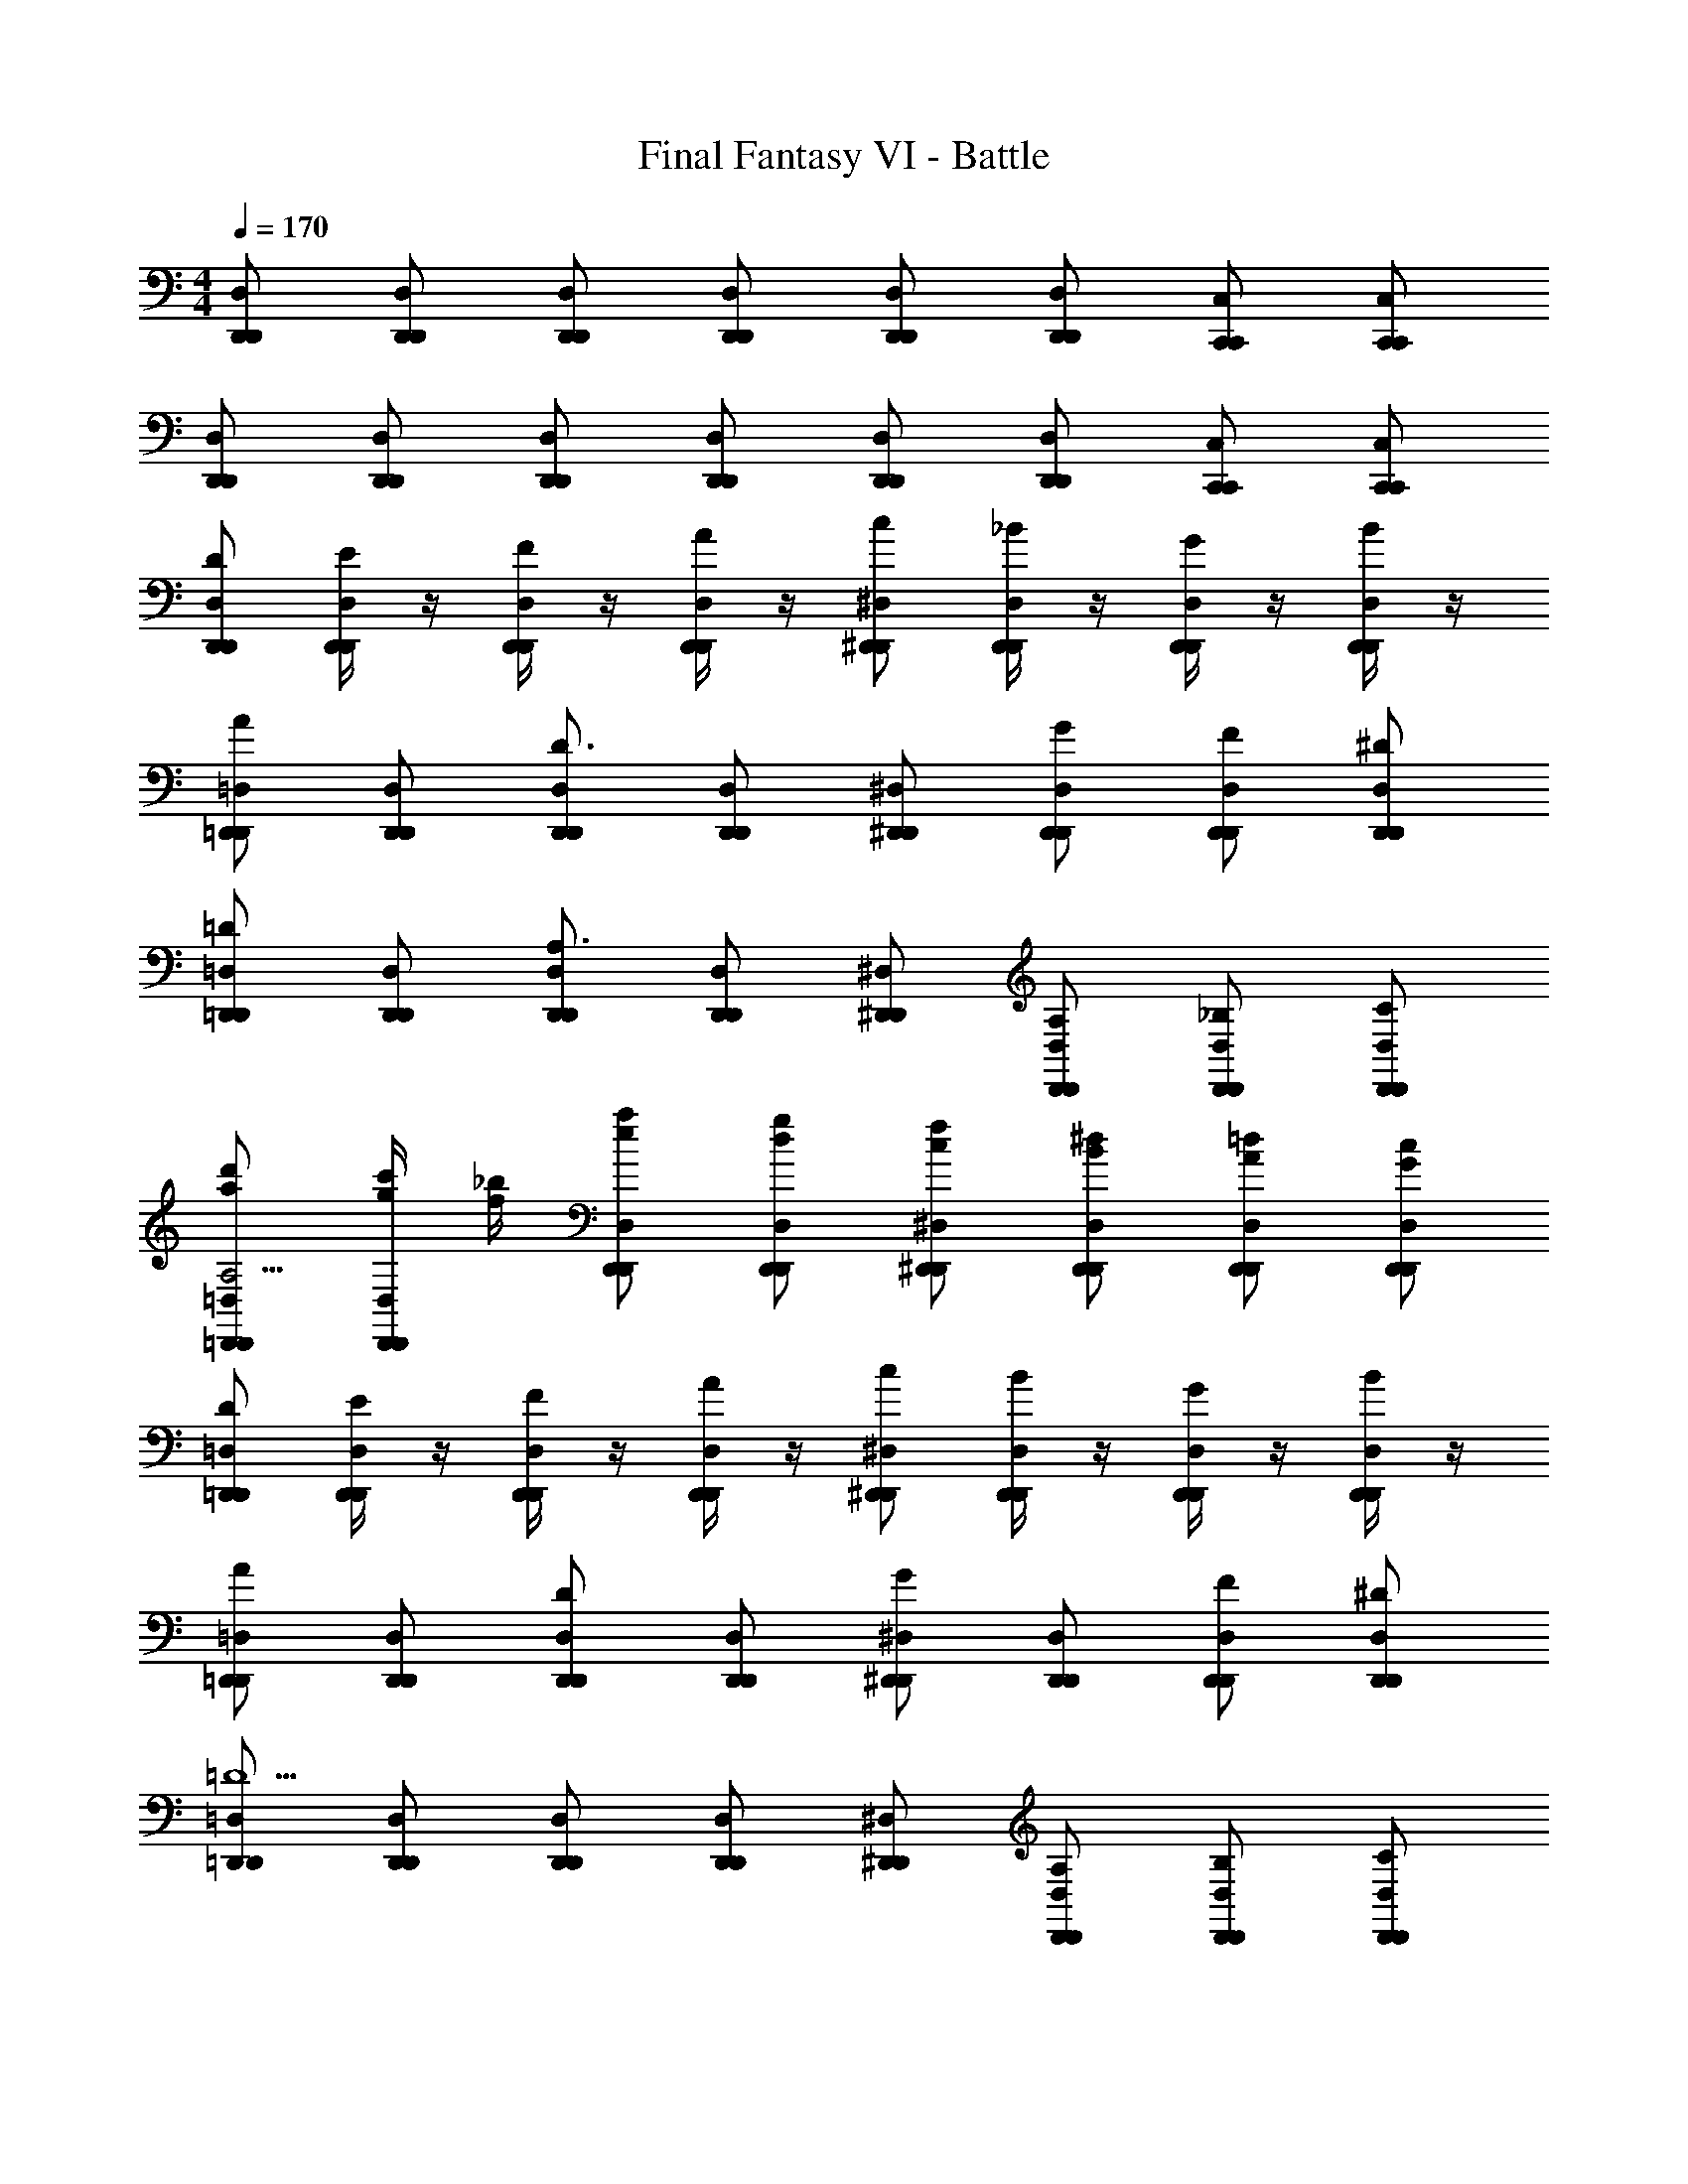 X: 1
T: Final Fantasy VI - Battle
Z: ABC Generated by Starbound Composer v0.8.7
L: 1/4
M: 4/4
Q: 1/4=170
K: C
[D,,/D,/D,,/] [D,,/D,/D,,/] [D,,/D,/D,,/] [D,,/D,/D,,/] [D,,/D,/D,,/] [D,,/D,/D,,/] [C,,/C,/C,,/] [C,,/C,/C,,/] 
[D,,/D,/D,,/] [D,,/D,/D,,/] [D,,/D,/D,,/] [D,,/D,/D,,/] [D,,/D,/D,,/] [D,,/D,/D,,/] [C,,/C,/C,,/] [C,,/C,/C,,/] 
[D/D,,/D,/D,,/] [E/4D,,/D,/D,,/] z/4 [F/4D,,/D,/D,,/] z/4 [A/4D,,/D,/D,,/] z/4 [c/^D,,/^D,/D,,/] [_B/4D,,/D,/D,,/] z/4 [G/4D,,/D,/D,,/] z/4 [B/4D,,/D,/D,,/] z/4 
[=D,,/=D,/D,,/A] [D,,/D,/D,,/] [D,,/D,/D,,/D3/] [D,,/D,/D,,/] [^D,,/^D,/D,,/] [G/D,,/D,/D,,/] [F/D,,/D,/D,,/] [^D/D,,/D,/D,,/] 
[=D,,/=D,/D,,/=D] [D,,/D,/D,,/] [D,,/D,/D,,/A,3/] [D,,/D,/D,,/] [^D,,/^D,/D,,/] [A,/D,,/D,/D,,/] [_B,/D,,/D,/D,,/] [C/D,,/D,/D,,/] 
[a/d'/=D,,/=D,/D,,/A,13/4] [g/4c'/4D,,/D,/D,,/] [f/4_b/4] [e/a/D,,/D,/D,,/] [d/g/D,,/D,/D,,/] [c/f/^D,,/^D,/D,,/] [B/^d/D,,/D,/D,,/] [A/=d/D,,/D,/D,,/] [G/c/D,,/D,/D,,/] 
[D/=D,,/=D,/D,,/] [E/4D,,/D,/D,,/] z/4 [F/4D,,/D,/D,,/] z/4 [A/4D,,/D,/D,,/] z/4 [c/^D,,/^D,/D,,/] [B/4D,,/D,/D,,/] z/4 [G/4D,,/D,/D,,/] z/4 [B/4D,,/D,/D,,/] z/4 
[=D,,/=D,/D,,/A] [D,,/D,/D,,/] [D,,/D,/D,,/D] [D,,/D,/D,,/] [^D,,/^D,/D,,/G] [D,,/D,/D,,/] [F/D,,/D,/D,,/] [^D/D,,/D,/D,,/] 
[=D,,/=D,/D,,/=D5/] [D,,/D,/D,,/] [D,,/D,/D,,/] [D,,/D,/D,,/] [^D,,/^D,/D,,/] [A,/D,,/D,/D,,/] [B,/D,,/D,/D,,/] [C/D,,/D,/D,,/] 
[A/4d/4=D,,/=D,/D,,/D11/4] [A/4d/4] [A/4d/4D,,/D,/D,,/] [A/4d/4] [c/4f/4D,,/D,/D,,/] [c/4f/4] [c/4f/4D,,/D,/D,,/] [c/4f/4] [f/4b/4^D,,/^D,/D,,/] [f/4b/4] [f/4b/4D,,/D,/D,,/] [f/4b/4] [b/4^d'/4D,,/D,/D,,/] [b/4d'/4] [b/4d'/4D,,/D,/D,,/] [b/4d'/4] 
[D/4A,/4=D,,/=D,/D,,/] z/4 [D/4A,/4D,,/D,/D,,/] z/4 [z/D,D,] [^D/4B,/4] z/4 [F/4C/4^D,,/^D,/D,,/] z/4 [F/4C/4D,,/D,/D,,/] z/4 [z/D,D,] [D/4B,/4] z/4 
[=DA,=D,,=D,D,,] [^D/B,/D,,/D,/D,,/] [=DA,C,,C,C,,] [A,/D,/C,,/C,/C,,/] [z/6B,/^D,/^D,,D,D,,] [z/3=D,47/96] [^D/B,/] 
[=D/4A,/4=D,,/D,/D,,/] z/4 [D/4A,/4D,,/D,/D,,/] z/4 [z/D,D,] [^D/4B,/4] z/4 [F/4C/4^D,,/^D,/D,,/] z/4 [F/4C/4D,,/D,/D,,/] z/4 [z/D,D,] [G/4=D/4] z/4 
[F/C/=D,,=D,D,,] [^D/4B,/4] [=D/4A,/4] [A,/F,/D,,/D,/D,,/] [B,G,C,,C,C,,] [^D/B,/C,,/C,/C,,/] [D/^F/^D,,^D,D,,] [B/F/] 
[=D/4A,/4=D,,/=D,/D,,/] z/4 [D/4A,/4D,,/D,/D,,/] z/4 [A,,/A,,/DA,] [^D/4B,/4D,/D,/] z/4 [=F/4C/4^D,,/^D,/D,,/] z/4 [F/4C/4D,,/D,/D,,/] z/4 [_B,,/B,,/DB,] [D/4B,/4D,/D,/] z/4 
[=D,/=D/D,/DA,] [A,,/A,/A,,/] [^D/B,/=D,,/D,/D,,/] [=DA,C,,C,C,,] [A,/D,/^D,,/^D,/D,,/] [z/6B,/D,/^G,,/^G,/G,,/] [z/3=D,47/96] [^D/B,/C,/C,/C/] 
[=D/4A,/4=D,,/D,/D,,/] z/4 [D/4A,/4D,,/D,/D,,/] z/4 [A,,/A,,/DA,] [^D/4B,/4D,/D,/] z/4 [F/4C/4^D,,/^D,/D,,/] z/4 [F/4C/4D,,/D,/D,,/] z/4 [B,,/B,,/DB,] [G/4=D/4D,/D,/] z/4 
[F/C/=D,/D/D,/] [^D/4B,/4A,,/A,/A,,/] [=D/4A,/4] [A,/F,/=D,,/D,/D,,/] [B,=G,C,,C,C,,] [^D/B,/^D,,/^D,/D,,/] [D/^F/G,,/^G,/G,,/] [B/F/C,/C/C,/] 
[=D/=D,,/=D,/D,,/] [E/4D,,/D,/D,,/] z/4 [=F/4D,,/D,/D,,/] z/4 [A/4D,,/D,/D,,/] z/4 [c/^D,,/^D,/D,,/] [B/4D,,/D,/D,,/] z/4 [G/4D,,/D,/D,,/] z/4 [B/4D,,/D,/D,,/] z/4 
[=D,,/=D,/D,,/A] [D,,/D,/D,,/] [D,,/D,/D,,/D3/] [D,,/D,/D,,/] [^D,,/^D,/D,,/] [G/D,,/D,/D,,/] [F/D,,/D,/D,,/] [^D/D,,/D,/D,,/] 
[=D,,/=D,/D,,/=D] [D,,/D,/D,,/] [D,,/D,/D,,/A,3/] [D,,/D,/D,,/] [^D,,/^D,/D,,/] [A,/D,,/D,/D,,/] [B,/D,,/D,/D,,/] [C/D,,/D,/D,,/] 
[a/=d'/=D,,/=D,/D,,/A,13/4] [g/4c'/4D,,/D,/D,,/] [f/4b/4] [e/a/D,,/D,/D,,/] [d/g/D,,/D,/D,,/] [c/f/^D,,/^D,/D,,/] [B/^d/D,,/D,/D,,/] [A/=d/D,,/D,/D,,/] [G/c/D,,/D,/D,,/] 
[D/=D,,/=D,/D,,/] [E/4D,,/D,/D,,/] z/4 [F/4D,,/D,/D,,/] z/4 [A/4D,,/D,/D,,/] z/4 [c/^D,,/^D,/D,,/] [B/4D,,/D,/D,,/] z/4 [G/4D,,/D,/D,,/] z/4 [B/4D,,/D,/D,,/] z/4 
[=D,,/=D,/D,,/A] [D,,/D,/D,,/] [D,,/D,/D,,/D] [D,,/D,/D,,/] [^D,,/^D,/D,,/G] [D,,/D,/D,,/] [F/D,,/D,/D,,/] [^D/D,,/D,/D,,/] 
[=D,,/=D,/D,,/=D5/] [D,,/D,/D,,/] [D,,/D,/D,,/] [D,,/D,/D,,/] [^D,,/^D,/D,,/] [A,/D,,/D,/D,,/] [B,/D,,/D,/D,,/] [C/D,,/D,/D,,/] 
[A/4d/4=D,,/=D,/D,,/D11/4] [A/4d/4] [A/4d/4D,,/D,/D,,/] [A/4d/4] [c/4f/4D,,/D,/D,,/] [c/4f/4] [c/4f/4D,,/D,/D,,/] [c/4f/4] [f/4b/4^D,,/^D,/D,,/] [f/4b/4] [f/4b/4D,,/D,/D,,/] [f/4b/4] [b/4^d'/4D,,/D,/D,,/] [b/4d'/4] [b/4d'/4D,,/D,/D,,/] [b/4d'/4] 
[=D,,/=D,/D,,/GB13/12^d13/12] [D,,/D,/D,,/] [z=d99/32A99/32F99/32] [D,,/D,/D,,/] [D,,/D,/D,,/] z 
[z/24D,,/D,/D,,/] [z11/24^c^GE] [D,,/D,/D,,/] z/20 [z19/20A38/15d359/120F359/120] [D,,/D,/D,,/] [D,,/D,/D,,/] z 
[a/a'/^D,,/^D,/D,,/] [=D,,/=D,/D,,/] [a'/a/F,,/F,/F,,/] [^D,,/^D,/D,,/] [a'/a/=D,,/=D,/D,,/] [z/A,,,A,,A,,,] [a'/a/] [z/C,,C,C,,] 
[a'/a/] [D,,/D,/D,,/] [^D,,/4^D,/4D,,/4a'/a/] [=D,,/4=D,/4D,,/4] [C,,/C,/C,,/] [a'/a/D,,/D,/D,,/] [^D,,/^D,/D,,/] [a'/a/=G,,/=G,/G,,/] [B,,/B,/B,,/] 
[=D,,/=D,/D,,/=GB^d] [D,,/D,/D,,/] [zF3A3=d3] [D,,/D,/D,,/] [D,,/D,/D,,/] z 
[D,,/D,/D,,/E^Gc] [D,,/D,/D,,/] [zA5/d3F3] [D,,/D,/D,,/] [D,,/D,/D,,/] z 
[B/^d/=G/D,,,D,,D,,,] [A/=d/F/] [=c/f/A/D,,3/D,3/D,,3/] [B/^d/G/] [A/=d/F/] [A,,,/A,,/A,,,/FAD] [D,,,/D,,/D,,,/] [cfA^D,,,^D,,D,,,] 
[B/^d/G/D,,,/D,,/D,,,/] [=d/g/B/D,,^D,D,,] [c/f/A/] [D,,/D,/D,,/B3/4^d3/4G3/4] [z/4_B,,,/B,,/B,,,/] [z/4G5/4B5/4^D5/4] [G,,,/G,,/G,,,/] [D,,,/D,,/D,,,/] [=d/g/B/F,,,/F,,/F,,,/] 
[c/f/A/F,,,/F,,/F,,,/] [f/a/c/F,,/F,/F,,/] [^d/g/B/F,,,/F,,/F,,,/] [g/b/d/F,,/F,/F,,/] [f/a/=d/C,,/C,/C,,/] [a/c'/f/A,,,/A,,/A,,,/] [g/b/^d/F,,,/F,,/F,,,/] [=d'/a/f/=D,,/=D,/D,,/] 
[=D,,,/D,,/D,,,/] [D,,,/D,,/D,,,/] [d'/a/f/D,,/D,/D,,/] [D,,,/D,,/D,,,/] [D,,,/D,,/D,,,/] [d'/a/f/D,,/D,/D,,/] [D,,,/D,,/D,,,/] [D,,,/D,,/D,,,/] 
[d'/a/f/D,,/D,/D,,/] [D,,,/D,,/D,,,/] [D,,,/D,,/D,,,/] [f'c'aF,,F,F,,] [^d'bg^D,,^D,D,,] [=d'/a/f/=D,,/=D,/D,,/] 
[D,,,/D,,/D,,,/] [D,,,/D,,/D,,,/] [d'/a/f/D,,/D,/D,,/] [D,,,/D,,/D,,,/] [D,,,/D,,/D,,,/] [D,,,/D,,/D,,,/^c'143/32a143/32e143/32] [A,,,47/32A,,47/32A,,,47/32] z/32 
[E,,15/32E,15/32E,,15/32] z/32 [A,,31/32A,31/32A,,31/32] z/32 [A,,,15/32A,,15/32A,,,15/32] z/32 [G,,15/32G,15/32G,,15/32] z/32 [E,,15/32E,15/32E,,15/32] z/32 [=D15/32D,,15/32D,15/32D,,15/32] z/32 [E2/9D,,15/32D,15/32D,,15/32] z5/18 
[F2/9D,,15/32D,15/32D,,15/32] z5/18 [A2/9D,,15/32D,15/32D,,15/32] z5/18 [c15/32^D,,15/32^D,15/32D,,15/32] z/32 [B2/9D,,15/32D,15/32D,,15/32] z5/18 [G2/9D,,15/32D,15/32D,,15/32] z5/18 [B2/9D,,15/32D,15/32D,,15/32] z5/18 [=D,,15/32=D,15/32D,,15/32A31/32] z/32 [D,,15/32D,15/32D,,15/32] z/32 
[D,,15/32D,15/32D,,15/32D47/32] z/32 [D,,15/32D,15/32D,,15/32] z/32 [^D,,15/32^D,15/32D,,15/32] z/32 [G15/32D,,15/32D,15/32D,,15/32] z/32 [F15/32D,,15/32D,15/32D,,15/32] z/32 [^D15/32D,,15/32D,15/32D,,15/32] z/32 [=D,,15/32=D,15/32D,,15/32=D31/32] z/32 [D,,15/32D,15/32D,,15/32] z/32 
[D,,15/32D,15/32D,,15/32A,47/32] z/32 [D,,15/32D,15/32D,,15/32] z/32 [^D,,15/32^D,15/32D,,15/32] z/32 [A,15/32D,,15/32D,15/32D,,15/32] z/32 [B,15/32D,,15/32D,15/32D,,15/32] z/32 [C15/32D,,15/32D,15/32D,,15/32] z/32 [a15/32d'15/32=D,,15/32=D,15/32D,,15/32A,29/9] z/32 [g2/9=c'2/9D,,15/32D,15/32D,,15/32] z/36 [f7/32b7/32] z/32 
[e15/32a15/32D,,15/32D,15/32D,,15/32] z/32 [=d15/32g15/32D,,15/32D,15/32D,,15/32] z/32 [c15/32f15/32^D,,15/32^D,15/32D,,15/32] z/32 [B15/32^d15/32D,,15/32D,15/32D,,15/32] z/32 [A15/32=d15/32D,,15/32D,15/32D,,15/32] z/32 [G15/32c15/32D,,15/32D,15/32D,,15/32] z/32 [D15/32=D,,15/32=D,15/32D,,15/32] z/32 [E2/9D,,15/32D,15/32D,,15/32] z5/18 
[F2/9D,,15/32D,15/32D,,15/32] z5/18 [A2/9D,,15/32D,15/32D,,15/32] z5/18 [c15/32^D,,15/32^D,15/32D,,15/32] z/32 [B2/9D,,15/32D,15/32D,,15/32] z5/18 [G2/9D,,15/32D,15/32D,,15/32] z5/18 [B2/9D,,15/32D,15/32D,,15/32] z5/18 [=D,,15/32=D,15/32D,,15/32A31/32] z/32 [D,,15/32D,15/32D,,15/32] z/32 
[D,,15/32D,15/32D,,15/32D31/32] z/32 [D,,15/32D,15/32D,,15/32] z/32 [^D,,15/32^D,15/32D,,15/32G31/32] z/32 [D,,15/32D,15/32D,,15/32] z/32 [F15/32D,,15/32D,15/32D,,15/32] z/32 [^D15/32D,,15/32D,15/32D,,15/32] z/32 [=D,,15/32=D,15/32D,,15/32=D79/32] z/32 [D,,15/32D,15/32D,,15/32] z/32 
[D,,15/32D,15/32D,,15/32] z/32 [D,,15/32D,15/32D,,15/32] z/32 [^D,,15/32^D,15/32D,,15/32] z/32 [A,15/32D,,15/32D,15/32D,,15/32] z/32 [B,15/32D,,15/32D,15/32D,,15/32] z/32 [C15/32D,,15/32D,15/32D,,15/32] z/32 [A2/9d2/9=D,,15/32=D,15/32D,,15/32D49/18] z/36 [A7/32d7/32] z/32 [A2/9d2/9D,,15/32D,15/32D,,15/32] z/36 [A7/32d7/32] z/32 
[c2/9f2/9D,,15/32D,15/32D,,15/32] z/36 [c7/32f7/32] z/32 [c2/9f2/9D,,15/32D,15/32D,,15/32] z/36 [c7/32f7/32] z/32 [f2/9b2/9^D,,15/32^D,15/32D,,15/32] z/36 [f7/32b7/32] z/32 [f2/9b2/9D,,15/32D,15/32D,,15/32] z/36 [f7/32b7/32] z/32 [b2/9^d'2/9D,,15/32D,15/32D,,15/32] z/36 [b7/32d'7/32] z/32 [b2/9d'2/9D,,15/32D,15/32D,,15/32] z/36 [b7/32d'7/32] z/32 [D2/9A,2/9=D,,15/32=D,15/32D,,15/32] z5/18 [D2/9A,2/9D,,15/32D,15/32D,,15/32] z5/18 
[z/D,31/32D,31/32] [^D2/9B,2/9] z5/18 [F2/9C2/9^D,,15/32^D,15/32D,,15/32] z5/18 [F2/9C2/9D,,15/32D,15/32D,,15/32] z5/18 [z/D,31/32D,31/32] [D2/9B,2/9] z5/18 [=D31/32A,31/32=D,,31/32=D,31/32D,,31/32] z/32 
[^D15/32B,15/32D,,15/32D,15/32D,,15/32] z/32 [=D31/32A,31/32C,,31/32C,31/32C,,31/32] z/32 [A,15/32D,15/32C,,15/32C,15/32C,,15/32] z/32 [z5/32B,15/32^D,15/32^D,,31/32D,31/32D,,31/32] [z11/32=D,109/224] [^D15/32B,15/32] z/32 [=D2/9A,2/9=D,,15/32D,15/32D,,15/32] z5/18 [D2/9A,2/9D,,15/32D,15/32D,,15/32] z5/18 
[z/D,31/32D,31/32] [^D2/9B,2/9] z5/18 [F2/9C2/9^D,,15/32^D,15/32D,,15/32] z5/18 [F2/9C2/9D,,15/32D,15/32D,,15/32] z5/18 [z/D,31/32D,31/32] [G2/9=D2/9] z5/18 [F15/32C15/32=D,,31/32=D,31/32D,,31/32] z/32 [^D2/9B,2/9] z/36 [=D7/32A,7/32] z/32 
[A,15/32F,15/32D,,15/32D,15/32D,,15/32] z/32 [B,31/32G,31/32C,,31/32C,31/32C,,31/32] z/32 [^D15/32B,15/32C,,15/32C,15/32C,,15/32] z/32 [D15/32^F15/32^D,,31/32^D,31/32D,,31/32] z/32 [B15/32F15/32] z/32 [=D2/9A,2/9=D,,15/32=D,15/32D,,15/32] z5/18 [D2/9A,2/9D,,15/32D,15/32D,,15/32] z5/18 
[A,,15/32A,,15/32D31/32A,31/32] z/32 [^D2/9B,2/9D,15/32D,15/32] z5/18 [=F2/9C2/9^D,,15/32^D,15/32D,,15/32] z5/18 [F2/9C2/9D,,15/32D,15/32D,,15/32] z5/18 [B,,15/32B,,15/32D31/32B,31/32] z/32 [D2/9B,2/9D,15/32D,15/32] z5/18 [=D,15/32=D15/32D,15/32D31/32A,31/32] z/32 [A,,15/32A,15/32A,,15/32] z/32 
[^D15/32B,15/32=D,,15/32D,15/32D,,15/32] z/32 [=D31/32A,31/32C,,31/32C,31/32C,,31/32] z/32 [A,15/32D,15/32^D,,15/32^D,15/32D,,15/32] z/32 [z5/32B,15/32D,15/32^G,,15/32^G,15/32G,,15/32] [z11/32=D,109/224] [^D15/32B,15/32C,15/32C,15/32C15/32] z/32 [=D2/9A,2/9=D,,15/32D,15/32D,,15/32] z5/18 [D2/9A,2/9D,,15/32D,15/32D,,15/32] z5/18 
[A,,15/32A,,15/32D31/32A,31/32] z/32 [^D2/9B,2/9D,15/32D,15/32] z5/18 [F2/9C2/9^D,,15/32^D,15/32D,,15/32] z5/18 [F2/9C2/9D,,15/32D,15/32D,,15/32] z5/18 [B,,15/32B,,15/32D31/32B,31/32] z/32 [G2/9=D2/9D,15/32D,15/32] z5/18 [F15/32C15/32=D,15/32D15/32D,15/32] z/32 [^D2/9B,2/9A,,15/32A,15/32A,,15/32] z/36 [=D7/32A,7/32] z/32 
[A,15/32F,15/32=D,,15/32D,15/32D,,15/32] z/32 [B,31/32=G,31/32C,,31/32C,31/32C,,31/32] z/32 [^D15/32B,15/32^D,,15/32^D,15/32D,,15/32] z/32 [D15/32^F15/32G,,15/32^G,15/32G,,15/32] z/32 [B15/32F15/32C,15/32C15/32C,15/32] z/32 [=D15/32=D,,15/32=D,15/32D,,15/32] z/32 [E2/9D,,15/32D,15/32D,,15/32] z5/18 
[=F2/9D,,15/32D,15/32D,,15/32] z5/18 [A2/9D,,15/32D,15/32D,,15/32] z5/18 [c15/32^D,,15/32^D,15/32D,,15/32] z/32 [B2/9D,,15/32D,15/32D,,15/32] z5/18 [G2/9D,,15/32D,15/32D,,15/32] z5/18 [B2/9D,,15/32D,15/32D,,15/32] z5/18 [=D,,15/32=D,15/32D,,15/32A31/32] z/32 [D,,15/32D,15/32D,,15/32] z/32 
[D,,15/32D,15/32D,,15/32D47/32] z/32 [D,,15/32D,15/32D,,15/32] z/32 [^D,,15/32^D,15/32D,,15/32] z/32 [G15/32D,,15/32D,15/32D,,15/32] z/32 [F15/32D,,15/32D,15/32D,,15/32] z/32 [^D15/32D,,15/32D,15/32D,,15/32] z/32 [=D,,15/32=D,15/32D,,15/32=D31/32] z/32 [D,,15/32D,15/32D,,15/32] z/32 
[D,,15/32D,15/32D,,15/32A,47/32] z/32 [D,,15/32D,15/32D,,15/32] z/32 [^D,,15/32^D,15/32D,,15/32] z/32 [A,15/32D,,15/32D,15/32D,,15/32] z/32 [B,15/32D,,15/32D,15/32D,,15/32] z/32 [C15/32D,,15/32D,15/32D,,15/32] z/32 [a15/32=d'15/32=D,,15/32=D,15/32D,,15/32A,29/9] z/32 [g2/9c'2/9D,,15/32D,15/32D,,15/32] z/36 [f7/32b7/32] z/32 
[e15/32a15/32D,,15/32D,15/32D,,15/32] z/32 [d15/32g15/32D,,15/32D,15/32D,,15/32] z/32 [c15/32f15/32^D,,15/32^D,15/32D,,15/32] z/32 [B15/32^d15/32D,,15/32D,15/32D,,15/32] z/32 [A15/32=d15/32D,,15/32D,15/32D,,15/32] z/32 [G15/32c15/32D,,15/32D,15/32D,,15/32] z/32 [D15/32=D,,15/32=D,15/32D,,15/32] z/32 [E2/9D,,15/32D,15/32D,,15/32] z5/18 
[F2/9D,,15/32D,15/32D,,15/32] z5/18 [A2/9D,,15/32D,15/32D,,15/32] z5/18 [c15/32^D,,15/32^D,15/32D,,15/32] z/32 [B2/9D,,15/32D,15/32D,,15/32] z5/18 [G2/9D,,15/32D,15/32D,,15/32] z5/18 [B2/9D,,15/32D,15/32D,,15/32] z5/18 [=D,,15/32=D,15/32D,,15/32A31/32] z/32 [D,,15/32D,15/32D,,15/32] z/32 
[D,,15/32D,15/32D,,15/32D31/32] z/32 [D,,15/32D,15/32D,,15/32] z/32 [^D,,15/32^D,15/32D,,15/32G31/32] z/32 [D,,15/32D,15/32D,,15/32] z/32 [F15/32D,,15/32D,15/32D,,15/32] z/32 [^D15/32D,,15/32D,15/32D,,15/32] z/32 [=D,,15/32=D,15/32D,,15/32=D79/32] z/32 [D,,15/32D,15/32D,,15/32] z/32 
[D,,15/32D,15/32D,,15/32] z/32 [D,,15/32D,15/32D,,15/32] z/32 [^D,,15/32^D,15/32D,,15/32] z/32 [A,15/32D,,15/32D,15/32D,,15/32] z/32 [B,15/32D,,15/32D,15/32D,,15/32] z/32 [C15/32D,,15/32D,15/32D,,15/32] z/32 [A2/9d2/9=D,,15/32=D,15/32D,,15/32D49/18] z/36 [A7/32d7/32] z/32 [A2/9d2/9D,,15/32D,15/32D,,15/32] z/36 [A7/32d7/32] z/32 
[c2/9f2/9D,,15/32D,15/32D,,15/32] z/36 [c7/32f7/32] z/32 [c2/9f2/9D,,15/32D,15/32D,,15/32] z/36 [c7/32f7/32] z/32 [f2/9b2/9^D,,15/32^D,15/32D,,15/32] z/36 [f7/32b7/32] z/32 [f2/9b2/9D,,15/32D,15/32D,,15/32] z/36 [f7/32b7/32] z/32 [b2/9^d'2/9D,,15/32D,15/32D,,15/32] z/36 [b7/32d'7/32] z/32 [b2/9d'2/9D,,15/32D,15/32D,,15/32] z/36 [b7/32d'7/32] z/32 [=D,,15/32=D,15/32D,,15/32G31/32B15/14^d15/14] z/32 [D,,15/32D,15/32D,,15/32] z/32 
[z=d37/12A37/12F37/12] [D,,15/32D,15/32D,,15/32] z/32 [D,,15/32D,15/32D,,15/32] z33/32 [z/32D,,15/32D,15/32D,,15/32] [z15/32^c^GE] [D,,15/32D,15/32D,,15/32] z7/96 
[z23/24A425/168d287/96F287/96] [D,,15/32D,15/32D,,15/32] z/32 [D,,15/32D,15/32D,,15/32] z33/32 [a15/32a'15/32^D,,15/32^D,15/32D,,15/32] z/32 [=D,,15/32=D,15/32D,,15/32] z/32 [a'15/32a15/32F,,15/32F,15/32F,,15/32] z/32 
[^D,,15/32^D,15/32D,,15/32] z/32 [a'15/32a15/32=D,,15/32=D,15/32D,,15/32] z/32 [z/A,,,31/32A,,31/32A,,,31/32] [a'15/32a15/32] z/32 [z/C,,31/32C,31/32C,,31/32] [a'15/32a15/32] z/32 [D,,15/32D,15/32D,,15/32] z/32 [^D,,2/9^D,2/9D,,2/9a'15/32a15/32] z/36 [=D,,7/32=D,7/32D,,7/32] z/32 
[C,,15/32C,15/32C,,15/32] z/32 [a'15/32a15/32D,,15/32D,15/32D,,15/32] z/32 [^D,,15/32^D,15/32D,,15/32] z/32 [a'15/32a15/32=G,,15/32=G,15/32G,,15/32] z/32 [B,,15/32B,15/32B,,15/32] z/32 [=D,,15/32=D,15/32D,,15/32=G31/32B31/32^d31/32] z/32 [D,,15/32D,15/32D,,15/32] z/32 [zF95/32A95/32=d95/32] 
[D,,15/32D,15/32D,,15/32] z/32 [D,,15/32D,15/32D,,15/32] z33/32 [D,,15/32D,15/32D,,15/32E31/32^G31/32c31/32] z/32 [D,,15/32D,15/32D,,15/32] z/32 [zA79/32d95/32F95/32] 
[D,,15/32D,15/32D,,15/32] z/32 [D,,15/32D,15/32D,,15/32] z33/32 [B15/32^d15/32=G15/32D,,,31/32D,,31/32D,,,31/32] z/32 [A15/32=d15/32F15/32] z/32 [=c15/32f15/32A15/32D,,47/32D,47/32D,,47/32] z/32 [B15/32^d15/32G15/32] z/32 
[A15/32=d15/32F15/32] z/32 [A,,,15/32A,,15/32A,,,15/32F31/32A31/32D31/32] z/32 [D,,,15/32D,,15/32D,,,15/32] z/32 [c31/32f31/32A31/32^D,,,31/32^D,,31/32D,,,31/32] z/32 [B15/32^d15/32G15/32D,,,15/32D,,15/32D,,,15/32] z/32 [=d15/32g15/32B15/32D,,31/32^D,31/32D,,31/32] z/32 [c15/32f15/32A15/32] z/32 
[D,,15/32D,15/32D,,15/32B13/18^d13/18G13/18] z/32 [z/4B,,,15/32B,,15/32B,,,15/32] [z/4G39/32B39/32^D39/32] [G,,,15/32G,,15/32G,,,15/32] z/32 [D,,,15/32D,,15/32D,,,15/32] z/32 [=d15/32g15/32B15/32F,,,15/32F,,15/32F,,,15/32] z/32 [c15/32f15/32A15/32F,,,15/32F,,15/32F,,,15/32] z/32 [f15/32a15/32c15/32F,,15/32F,15/32F,,15/32] z/32 [^d15/32g15/32B15/32F,,,15/32F,,15/32F,,,15/32] z/32 
[g15/32b15/32d15/32F,,15/32F,15/32F,,15/32] z/32 [f15/32a15/32=d15/32C,,15/32C,15/32C,,15/32] z/32 [a15/32c'15/32f15/32A,,,15/32A,,15/32A,,,15/32] z/32 [g15/32b15/32^d15/32F,,,15/32F,,15/32F,,,15/32] z/32 [=d'15/32a15/32f15/32=D,,15/32=D,15/32D,,15/32] z/32 [=D,,,15/32D,,15/32D,,,15/32] z/32 [D,,,15/32D,,15/32D,,,15/32] z/32 [d'15/32a15/32f15/32D,,15/32D,15/32D,,15/32] z/32 
[D,,,15/32D,,15/32D,,,15/32] z/32 [D,,,15/32D,,15/32D,,,15/32] z/32 [d'15/32a15/32f15/32D,,15/32D,15/32D,,15/32] z/32 [D,,,15/32D,,15/32D,,,15/32] z/32 [D,,,15/32D,,15/32D,,,15/32] z/32 [d'15/32a15/32f15/32D,,15/32D,15/32D,,15/32] z/32 [D,,,15/32D,,15/32D,,,15/32] z/32 [D,,,15/32D,,15/32D,,,15/32] z/32 
[f'31/32c'31/32a31/32F,,31/32F,31/32F,,31/32] z/32 [^d'31/32b31/32g31/32^D,,31/32^D,31/32D,,31/32] z/32 [=d'15/32a15/32f15/32=D,,15/32=D,15/32D,,15/32] z/32 [D,,,15/32D,,15/32D,,,15/32] z/32 [D,,,15/32D,,15/32D,,,15/32] z/32 [d'15/32a15/32f15/32D,,15/32D,15/32D,,15/32] z/32 
[D,,,15/32D,,15/32D,,,15/32] z/32 [D,,,15/32D,,15/32D,,,15/32] z/32 [D,,,15/32D,,15/32D,,,15/32^c'143/32a143/32e143/32] z/32 [A,,,47/32A,,47/32A,,,47/32] z/32 [E,,15/32E,15/32E,,15/32] z/32 [A,,31/32A,31/32A,,31/32] z/32 
[A,,,15/32A,,15/32A,,,15/32] z/32 [G,,15/32G,15/32G,,15/32] z/32 [E,,15/32E,15/32E,,15/32] [d'/D,,/A,,/] [A,,/4D,,/] z/288 A,,71/288 [d'/D,,/D,/A,/] [A,,/4D,,/] z/288 A,,71/288 [A,,/4d'/^D,,/] z/288 A,,71/288 [D,,/^D,/A,/] 
[d'/D,,/A,/D,/] [A,,/4D,,/] z/288 A,,71/288 [d'/=D,,/A,,/] [A,,/4D,,/] z/288 A,,71/288 [d'/D,,/=D,/A,/] [A,,/4D,,/] z/288 A,,71/288 [A,,/4d'/^D,,/] z/288 A,,71/288 [D,,/A,/D,/] 
[d'/D,,/^D,B,] D,,/ [d'/=D,,/A,,/] [A,,/4D,,/] z/288 A,,71/288 [d'/D,,/=D,/A,/] [A,,/4D,,/] z/288 A,,71/288 [A,,/4d'/^D,,/] z/288 A,,71/288 [D,,/^D,/A,/] 
[d'/D,,/A,/D,/] [A,,/4D,,/] z/288 A,,71/288 [d'/=D,,/A,,/] [A,,/4D,,/] z/288 A,,71/288 [d'/D,,/=D,/A,/] [A,,/4D,,/] z/288 A,,71/288 [A,,/4d'/^D,,/] z/288 A,,71/288 [D,,/A,/D,/] 
[d'/D,,/^D,B,] D,,/ [d'/=D,,/A,,/] [A,,/4D,,/] z/288 A,,71/288 [d'/D,,/=D,/A,/] [A,,/4D,,/] z/288 A,,71/288 [A,,/4d'/^D,,/] z/288 A,,71/288 [D,,/^D,/A,/] 
[d'/D,,/A,/D,/] [A,,/4D,,/] z/288 A,,71/288 [d'/=D,,/A,,/] [A,,/4D,,/] z/288 A,,71/288 [d'/D,,/=D,/A,/] [A,,/4D,,/] z/288 A,,71/288 [A,,/4d'/^D,,/] z/288 A,,71/288 [D,,/A,/D,/] 
[d'/D,,/^D,B,] D,,/ [d'/=D,,/A,,/] [A,,/4D,,/] z/288 A,,71/288 [d'/D,,/=D,/A,/] [A,,/4D,,/] z/288 A,,71/288 [A,,/4d'/^D,,/] z/288 A,,71/288 [D,,/^D,/A,/] 
[d'/D,,/A,/D,/] [A,,/4D,,/] z/288 A,,71/288 [d'/=D,,/A,,/] [A,,/4D,,/] z/288 A,,71/288 [d'/D,,/=D,/A,/] [A,,/4D,,/] z/288 A,,71/288 [A,,/4d'/^D,,/] z/288 A,,71/288 [D,,/A,/D,/] 
[d'/D,,/^D,B,] D,,/ [G,,,/G,/G,,/G6=D6] [G,,,/G,/G,,/] [G,,G,] [^G,,,/^G,/^G,,/] [G,,,/G,/G,,/] 
[G,,G,] [=G,,,=G,=G,,] [G,,,/G,/G,,/] [z/F,,,F,F,,] [z/FC] [F,,,/F,/F,,/] 
[CG,^G,,,^G,^G,,] [=G,,,/=G,/=G,,/D8G,8] [G,,,/G,/G,,/] [G,,G,] [^G,,,/^G,/^G,,/] [G,,,/G,/G,,/] 
[G,,G,] [=G,,,=G,=G,,] [G,,,/G,/G,,/] [F,,,F,F,,] [F,,,/F,/F,,/] 
[^G,,,^G,^G,,] [=G,,,/=G,/=G,,/G6D6] [G,,,/G,/G,,/] [=D,,/=D,/GD] [G,,/G,/] [^G,,,/^G,/^G,,/] [G,,,/G,/G,,/] 
[^D,,/^D,/^G^D] [G,,/G,/] [=G,,/=G/=G,/] [=D,,/=D/=D,/] [=G,,,/G,/G,,/] [z/F,,,F,F,,] [z/^G^D] [^G,,,/^G,/^G,,/] 
[^C,,/^C/^C,/BF] [F,,/F/F,/] [=G,,,/=G,/=G,,/=D8G,8] [G,,,/G,/G,,/] [D,,/D,/=GD] [G,,/G,/] [^G,,,/^G,/^G,,/] [G,,,/G,/G,,/] 
[^D,,/^D,/^G^D] [G,,/G,/] [=G,,/=G/=G,/] [=D,,/=D/=D,/] [=G,,,/G,/G,,/] [F,,,F,F,,] [^G,,,/^G,/^G,,/] 
[C,,/C/C,/] [F,,/F/F,/] [D/D,,/D,/D,,/] 
